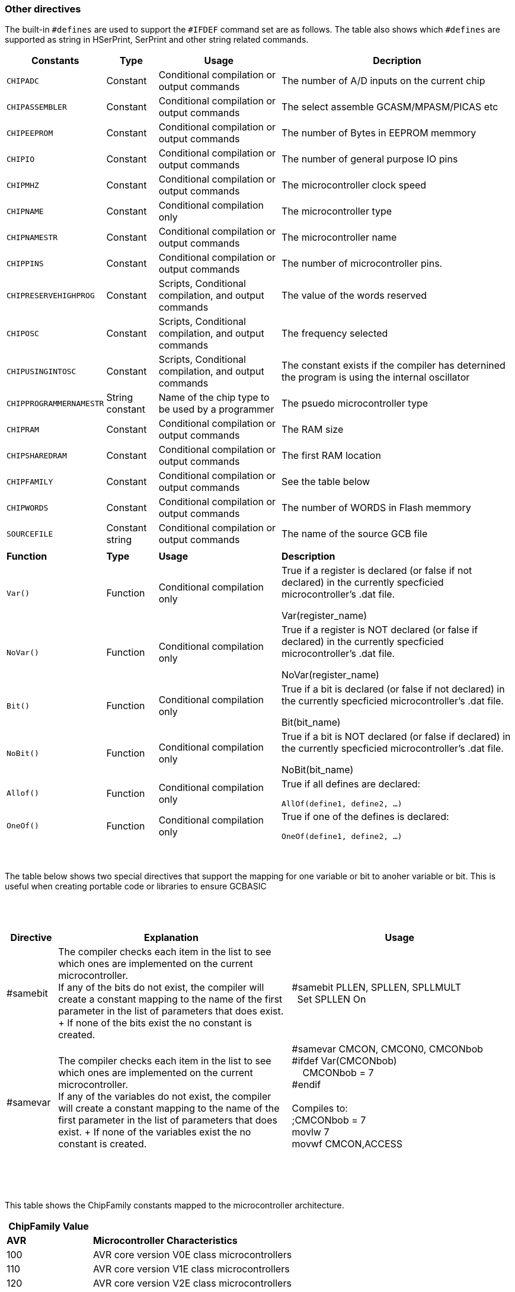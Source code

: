 // Edit EvanV 230917 - added samever and samebit directives
// Edit EvanV 15116 - added new known directives
// ERV - add output usage
// ERV corrected the Allof and Oneof sections
=== Other directives

The built-in `#defines` are used to support the `#IFDEF` command set are as follows. The table also shows which `#defines` are supported as string in HSerPrint, SerPrint and other string related commands.

[cols=4, options="header,autowidth"]
|===
|*Constants*
|*Type*
|*Usage*
|*Decription*

|`CHIPADC`
|Constant
|Conditional compilation  or output commands
|The number of A/D inputs on the current chip


|`CHIPASSEMBLER`
|Constant
|Conditional compilation  or output commands
|The select assemble GCASM/MPASM/PICAS etc


|`CHIPEEPROM`
|Constant
|Conditional compilation  or output commands
|The number of Bytes in EEPROM memmory

|`CHIPIO`
|Constant
|Conditional compilation  or output commands
|The number of general purpose IO pins


|`CHIPMHZ`
|Constant
|Conditional compilation  or output commands
|The microcontroller clock speed

|`CHIPNAME`
|Constant
|Conditional compilation only
|The microcontroller type

|`CHIPNAMESTR`
|Constant
|Conditional compilation  or output commands
|The microcontroller name

|`CHIPPINS`
|Constant
|Conditional compilation  or output commands
|The number of microcontroller pins.

|`CHIPRESERVEHIGHPROG`
|Constant
|Scripts, Conditional compilation, and  output commands
|The value of the words reserved


|`CHIPOSC`
|Constant
|Scripts, Conditional compilation, and  output commands
|The frequency selected


|`CHIPUSINGINTOSC`
|Constant
|Scripts, Conditional compilation, and  output commands
|The constant exists if the compiler has deternined the program is using the internal oscillator





|`CHIPPROGRAMMERNAMESTR`
|String constant
|Name of the chip type to be used by a programmer
|The psuedo microcontroller type

|`CHIPRAM`
|Constant
|Conditional compilation  or output commands
|The RAM size

|`CHIPSHAREDRAM`
|Constant
|Conditional compilation  or output commands
|The first RAM location

|`CHIPFAMILY`
|Constant
|Conditional compilation  or output commands
|See the table below

|`CHIPWORDS`
|Constant
|Conditional compilation  or output commands
|The number of WORDS in Flash memmory


|`SOURCEFILE`
|Constant string
|Conditional compilation  or output commands
|The name of the source GCB file 

|
|
|
|

|*Function*
|*Type*
|*Usage*
|*Description*


|`Var()`
|Function
|Conditional compilation only
|True if a register is declared (or false if not declared) in the currently specficied microcontroller's .dat file.

Var(register_name)

|`NoVar()`
|Function
|Conditional compilation only
|True if a register is NOT declared (or false if declared) in the currently specficied microcontroller's .dat file.

NoVar(register_name)

|`Bit()`
|Function
|Conditional compilation only
|True if a bit is declared (or false if not declared) in the currently specficied microcontroller's .dat file.

Bit(bit_name)

|`NoBit()`
|Function
|Conditional compilation only
|True if a bit is NOT declared (or false if declared) in the currently specficied microcontroller's .dat file.

NoBit(bit_name)

|`Allof()`
|Function
|Conditional compilation only
|True if all defines are declared:

`AllOf(define1, define2, …)`

|`OneOf()`
|Function
|Conditional compilation only
|True if one of the defines is declared:

`OneOf(define1, define2, …)`

|===
{empty} +
{empty} +
The table below shows two special directives that support the mapping for one variable or bit to anoher variable or bit.  This is useful when creating portable code or libraries to ensure GCBASIC
{empty} +
{empty} +
{empty} +
{empty} +
[width="100%",cols="<10%,<45%,<45%"],options="header"]
|===
|*Directive*
|*Explanation*
|*Usage*

|#samebit
|The compiler checks each item in the list to see which ones are implemented on the current microcontroller.
{empty} +
If any of the bits do not exist, the compiler will create a constant mapping to the  name of the first parameter in the list of parameters that does exist.
{empty} + If none of the bits exist the no constant is created.
|&#160;&#160;#samebit PLLEN, SPLLEN, SPLLMULT
{empty} +
&#160;&#160;&#160;&#160;Set SPLLEN On
{empty} +

|#samevar
|The compiler checks each item in the list to see which ones are implemented on the current microcontroller.
{empty} +
If any of the variables do not exist, the compiler will create a constant mapping to the  name of the first parameter in the list of parameters that does exist.
{empty} + If none of the variables exist the no constant is created.
|&#160;&#160;#samevar CMCON, CMCON0, CMCONbob +
&#160;&#160;#ifdef Var(CMCONbob) +
&#160;&#160;&#160;&#160;&#160;&#160;CMCONbob = 7 +
&#160;&#160;#endif +
{empty} +
&#160;&#160;Compiles to: +
&#160;&#160;;CMCONbob = 7 +
&#160;&#160;movlw 7 +
&#160;&#160;movwf CMCON,ACCESS +
{empty} +
|===
{empty} +
{empty} +



This table shows the ChipFamily constants mapped to the microcontroller architecture.

[cols=2, options="header,autowidth"]
|===
|*ChipFamily Value*
|
|*AVR*
|*Microcontroller Characteristics*
|100
|AVR core version V0E class microcontrollers
|110
|AVR core version V1E class microcontrollers
|120
|AVR core version V2E class microcontrollers
|-120 Subtype: 121
|AVR core version AVR8L, also called AVRrc, reduced core class microcontrollers.  ATTiny4-5-9-10 and ATTiny102-104 with only 16 GPR's from r16-r31 and only 54 instructions.
|-120 Subtype: 122
|LGT microcontrollers.
|-120 Subtype: 123
|AVR core version V2E class microcontrollers with one USART like the mega32u4, mega16u4 - they have different registers for the usart.
|121
|Tiny4-5-9-10 and tiny102-104. Only 16 GPR's from r16-r31 and only 54 instructions.
|130
|AVR core version V3E class microcontrollers but essentially the mega32u6 only
|140
|AVRDX microcontrollers. Series 0, series1, series2, DA series and DB series.
|
|
|*PIC*
|*Microcontroller Characteristics*
|12
|Baseline devices. 12 Bit instruction set
|15
|Mid-range core devices. 14 Bit instruction set with enhanced instruction set class
|15 plus familyVariant=1
|Mid-range core devices. 14 Bit instruction set with enhanced instruction set  and with large memory capability class
|16
|High end core devices. 16 Bit instruction set, memory addressing architecture and an extended instruction set.

Chip family 16 also have a sub chip family Constant.&#160;&#160; These constants are shown below:

    &#160;&#160;&#160;&#160;ChipFamily18FxxQ10 = 16100

    &#160;&#160;&#160;&#160;ChipFamily18FxxQ43 = 16101

    &#160;&#160;&#160;&#160;ChipFamily18FxxQ41 = 16102

    &#160;&#160;&#160;&#160;ChipFamily18FxxK42 = 16103

    &#160;&#160;&#160;&#160;ChipFamily18FxxK40 = 16104

    &#160;&#160;&#160;&#160;ChipFamily18FxxQ40 = 16105

    &#160;&#160;&#160;&#160;ChipFamily18FxxQ84 = 16106

    &#160;&#160;&#160;&#160;ChipFamily18FxxK83 = 16107

    &#160;&#160;&#160;&#160;ChipFamily18FxxQ83 = 16108

    &#160;&#160;&#160;&#160;ChipFamily18FxxQ71 = 16109

    &#160;&#160;&#160;&#160;ChipFamily18FxxQ20 = 16110

    &#160;&#160;&#160;&#160;ChipFamily18FxxQ24 = 16111

|===
{empty} +
{empty} +
